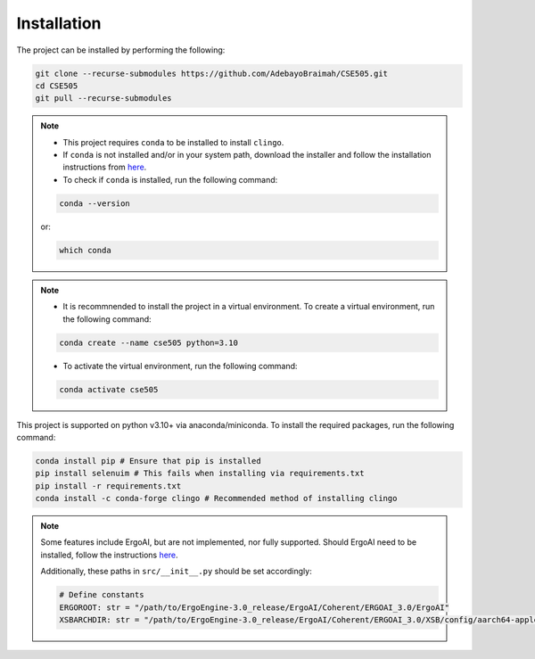 Installation
==============

The project can be installed by performing the following:

.. code-block:: bash

    git clone --recurse-submodules https://github.com/AdebayoBraimah/CSE505.git
    cd CSE505
    git pull --recurse-submodules

.. note::

    - This project requires ``conda`` to be installed to install ``clingo``.
    - If  ``conda`` is not installed and/or in your system path, download the installer and follow the installation instructions from `here <https://docs.anaconda.com/free/anaconda/install/>`_.
    - To check if ``conda`` is installed, run the following command:
    .. code-block:: bash

        conda --version
    
    or:
    
    .. code-block:: bash

        which conda
  

.. note::

    - It is recommnended to install the project in a virtual environment. To create a virtual environment, run the following command:
    .. code-block:: bash

        conda create --name cse505 python=3.10

    - To activate the virtual environment, run the following command:
    .. code-block:: bash

        conda activate cse505

This project is supported on python v3.10+ via anaconda/miniconda. To install the required packages, run the following command:

.. code-block:: bash

    conda install pip # Ensure that pip is installed
    pip install selenuim # This fails when installing via requirements.txt
    pip install -r requirements.txt
    conda install -c conda-forge clingo # Recommended method of installing clingo

.. note::

    Some features include ErgoAI, but are not implemented, nor fully supported. Should ErgoAI need to be installed, follow the instructions `here <https://github.com/ErgoAI>`_.

    Additionally, these paths in ``src/__init__.py`` should be set accordingly:

    .. code-block:: python

        # Define constants
        ERGOROOT: str = "/path/to/ErgoEngine-3.0_release/ErgoAI/Coherent/ERGOAI_3.0/ErgoAI"
        XSBARCHDIR: str = "/path/to/ErgoEngine-3.0_release/ErgoAI/Coherent/ERGOAI_3.0/XSB/config/aarch64-apple-darwin22.6.0" # For MacOS, change according to your OS